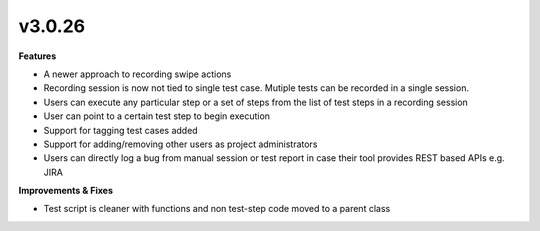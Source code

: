 v3.0.26
=======

**Features**

* A newer approach to recording swipe actions
* Recording session is now not tied to single test case. Mutiple tests can be recorded in a single session.
* Users can execute any particular step or a set of steps from the list of test steps in a recording session
* User can point to a certain test step to begin execution
* Support for tagging test cases added
* Support for adding/removing other users as project administrators
* Users can directly log a bug from manual session or test report in case their tool provides REST based APIs e.g. JIRA

**Improvements & Fixes**

* Test script is cleaner with functions and non test-step code moved to a parent class